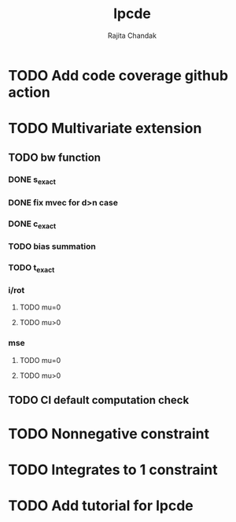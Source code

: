 #+title: lpcde
#+author: Rajita Chandak

* TODO Add code coverage github action

* TODO Multivariate extension
** TODO bw function
*** DONE s_exact
*** DONE fix mvec for d>n case
*** DONE c_exact
*** TODO bias summation
*** TODO t_exact
*** i/rot
**** TODO mu=0
**** TODO mu>0
*** mse
**** TODO mu=0
**** TODO mu>0
** TODO CI default computation check

* TODO Nonnegative constraint

* TODO Integrates to 1 constraint

* TODO Add tutorial for lpcde
